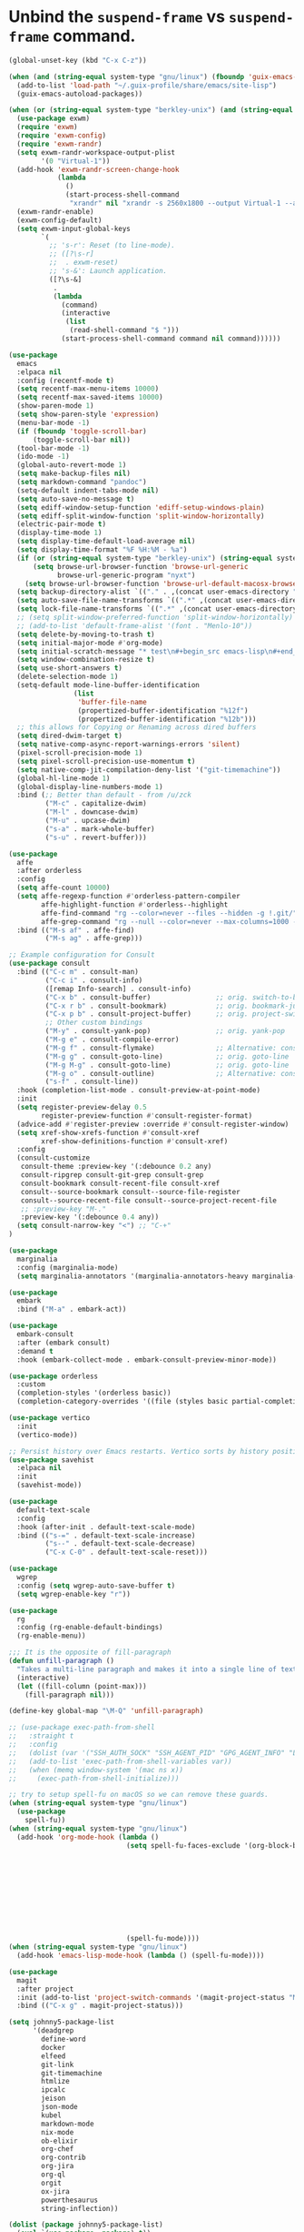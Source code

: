 * Unbind the =suspend-frame= vs ~suspend-frame~ command.

#+begin_src emacs-lisp :results none
(global-unset-key (kbd "C-x C-z"))
#+end_src

#+begin_src emacs-lisp :results none
(when (and (string-equal system-type "gnu/linux") (fboundp 'guix-emacs-autoload-packages))
  (add-to-list 'load-path "~/.guix-profile/share/emacs/site-lisp")
  (guix-emacs-autoload-packages))

(when (or (string-equal system-type "berkley-unix") (and (string-equal system-type "gnu/linux") (fboundp 'guix-emacs-autoload-packages)))
  (use-package exwm)
  (require 'exwm)
  (require 'exwm-config)
  (require 'exwm-randr)
  (setq exwm-randr-workspace-output-plist
        '(0 "Virtual-1"))
  (add-hook 'exwm-randr-screen-change-hook
            (lambda
              ()
              (start-process-shell-command
               "xrandr" nil "xrandr -s 2560x1800 --output Virtual-1 --auto")))
  (exwm-randr-enable)
  (exwm-config-default)
  (setq exwm-input-global-keys
        `(
          ;; 's-r': Reset (to line-mode).
          ;; ([?\s-r]
          ;;  . exwm-reset)
          ;; 's-&': Launch application.
          ([?\s-&]
           .
           (lambda
             (command)
             (interactive
              (list
               (read-shell-command "$ ")))
             (start-process-shell-command command nil command))))))

(use-package
  emacs
  :elpaca nil
  :config (recentf-mode t)
  (setq recentf-max-menu-items 10000)
  (setq recentf-max-saved-items 10000)
  (show-paren-mode 1)
  (setq show-paren-style 'expression)
  (menu-bar-mode -1)
  (if (fboundp 'toggle-scroll-bar)
      (toggle-scroll-bar nil))
  (tool-bar-mode -1)
  (ido-mode -1)
  (global-auto-revert-mode 1)
  (setq make-backup-files nil)
  (setq markdown-command "pandoc")
  (setq-default indent-tabs-mode nil)
  (setq auto-save-no-message t)
  (setq ediff-window-setup-function 'ediff-setup-windows-plain)
  (setq ediff-split-window-function 'split-window-horizontally)
  (electric-pair-mode t)
  (display-time-mode 1)
  (setq display-time-default-load-average nil)
  (setq display-time-format "%F %H:%M - %a")
  (if (or (string-equal system-type "berkley-unix") (string-equal system-type "gnu/linux"))
      (setq browse-url-browser-function 'browse-url-generic
            browse-url-generic-program "nyxt")
    (setq browse-url-browser-function 'browse-url-default-macosx-browser))
  (setq backup-directory-alist `(("." . ,(concat user-emacs-directory "backups"))))
  (setq auto-save-file-name-transforms `((".*" ,(concat user-emacs-directory "auto-saves/") t)))
  (setq lock-file-name-transforms `((".*" ,(concat user-emacs-directory "locks/") t)))
  ;; (setq split-window-preferred-function 'split-window-horizontally)
  ;; (add-to-list 'default-frame-alist '(font . "Menlo-10"))
  (setq delete-by-moving-to-trash t)
  (setq initial-major-mode #'org-mode)
  (setq initial-scratch-message "* test\n#+begin_src emacs-lisp\n#+end_src")
  (setq window-combination-resize t)
  (setq use-short-answers t)
  (delete-selection-mode 1)
  (setq-default mode-line-buffer-identification
                (list
                 'buffer-file-name
                 (propertized-buffer-identification "%12f")
                 (propertized-buffer-identification "%12b")))
  ;; this allows for Copying or Renaming across dired buffers
  (setq dired-dwim-target t)
  (setq native-comp-async-report-warnings-errors 'silent)
  (pixel-scroll-precision-mode 1)
  (setq pixel-scroll-precision-use-momentum t)
  (setq native-comp-jit-compilation-deny-list '("git-timemachine"))
  (global-hl-line-mode 1)
  (global-display-line-numbers-mode 1)
  :bind (;; Better than default - from /u/zck
         ("M-c" . capitalize-dwim)
         ("M-l" . downcase-dwim)
         ("M-u" . upcase-dwim)
         ("s-a" . mark-whole-buffer)
         ("s-u" . revert-buffer)))

(use-package
  affe
  :after orderless
  :config
  (setq affe-count 10000)
  (setq affe-regexp-function #'orderless-pattern-compiler
        affe-highlight-function #'orderless--highlight
        affe-find-command "rg --color=never --files --hidden -g !.git/"
        affe-grep-command "rg --null --color=never --max-columns=1000 --no-heading --line-number -v ^$ . --hidden -g !.git/")
  :bind (("M-s af" . affe-find)
         ("M-s ag" . affe-grep)))

;; Example configuration for Consult
(use-package consult
  :bind (("C-c m" . consult-man)
         ("C-c i" . consult-info)
         ([remap Info-search] . consult-info)
         ("C-x b" . consult-buffer)                ;; orig. switch-to-buffer
         ("C-x r b" . consult-bookmark)            ;; orig. bookmark-jump
         ("C-x p b" . consult-project-buffer)      ;; orig. project-switch-to-buffer
         ;; Other custom bindings
         ("M-y" . consult-yank-pop)                ;; orig. yank-pop
         ("M-g e" . consult-compile-error)
         ("M-g f" . consult-flymake)               ;; Alternative: consult-flycheck
         ("M-g g" . consult-goto-line)             ;; orig. goto-line
         ("M-g M-g" . consult-goto-line)           ;; orig. goto-line
         ("M-g o" . consult-outline)               ;; Alternative: consult-org-heading
         ("s-f" . consult-line))
  :hook (completion-list-mode . consult-preview-at-point-mode)
  :init
  (setq register-preview-delay 0.5
        register-preview-function #'consult-register-format)
  (advice-add #'register-preview :override #'consult-register-window)
  (setq xref-show-xrefs-function #'consult-xref
        xref-show-definitions-function #'consult-xref)
  :config
  (consult-customize
   consult-theme :preview-key '(:debounce 0.2 any)
   consult-ripgrep consult-git-grep consult-grep
   consult-bookmark consult-recent-file consult-xref
   consult--source-bookmark consult--source-file-register
   consult--source-recent-file consult--source-project-recent-file
   ;; :preview-key "M-."
   :preview-key '(:debounce 0.4 any))
  (setq consult-narrow-key "<") ;; "C-+"
)

(use-package
  marginalia
  :config (marginalia-mode)
  (setq marginalia-annotators '(marginalia-annotators-heavy marginalia-annotators-light nil)))

(use-package
  embark
  :bind ("M-a" . embark-act))

(use-package
  embark-consult
  :after (embark consult)
  :demand t
  :hook (embark-collect-mode . embark-consult-preview-minor-mode))

(use-package orderless
  :custom
  (completion-styles '(orderless basic))
  (completion-category-overrides '((file (styles basic partial-completion)))))

(use-package vertico
  :init
  (vertico-mode))

;; Persist history over Emacs restarts. Vertico sorts by history position.
(use-package savehist
  :elpaca nil
  :init
  (savehist-mode))

(use-package
  default-text-scale
  :config
  :hook (after-init . default-text-scale-mode)
  :bind (("s-=" . default-text-scale-increase)
         ("s--" . default-text-scale-decrease)
         ("C-x C-0" . default-text-scale-reset)))

(use-package
  wgrep
  :config (setq wgrep-auto-save-buffer t)
  (setq wgrep-enable-key "r"))

(use-package
  rg
  :config (rg-enable-default-bindings)
  (rg-enable-menu))

;;; It is the opposite of fill-paragraph
(defun unfill-paragraph ()
  "Takes a multi-line paragraph and makes it into a single line of text."
  (interactive)
  (let ((fill-column (point-max)))
    (fill-paragraph nil)))

(define-key global-map "\M-Q" 'unfill-paragraph)

;; (use-package exec-path-from-shell
;;   :straight t
;;   :config
;;   (dolist (var '("SSH_AUTH_SOCK" "SSH_AGENT_PID" "GPG_AGENT_INFO" "LANG" "LC_CTYPE" "NIX_SSL_CERT_FILE" "NIX_PATH"))
;;   (add-to-list 'exec-path-from-shell-variables var))
;;   (when (memq window-system '(mac ns x))
;;     (exec-path-from-shell-initialize)))

;; try to setup spell-fu on macOS so we can remove these guards.
(when (string-equal system-type "gnu/linux")
  (use-package
    spell-fu))
(when (string-equal system-type "gnu/linux")
  (add-hook 'org-mode-hook (lambda ()
                             (setq spell-fu-faces-exclude '(org-block-begin-line org-block-end-line
                                                                                 org-code org-date
                                                                                 org-drawer
                                                                                 org-document-info-keyword
                                                                                 org-ellipsis org-link
                                                                                 org-meta-line
                                                                                 org-properties
                                                                                 org-properties-value
                                                                                 org-special-keyword
                                                                                 org-src org-tag
                                                                                 org-verbatim))
                             (spell-fu-mode))))
(when (string-equal system-type "gnu/linux")
  (add-hook 'emacs-lisp-mode-hook (lambda () (spell-fu-mode))))

(use-package
  magit
  :after project
  :init (add-to-list 'project-switch-commands '(magit-project-status "Magit" "m"))
  :bind (("C-x g" . magit-project-status)))

(setq johnny5-package-list
      '(deadgrep
        define-word
        docker
        elfeed
        git-link
        git-timemachine
        htmlize
        ipcalc
        jeison
        json-mode
        kubel
        markdown-mode
        nix-mode
        ob-elixir
        org-chef
        org-contrib
        org-jira
        org-ql
        orgit
        ox-jira
        powerthesaurus
        string-inflection))

(dolist (package johnny5-package-list)
  (eval `(use-package ,package) t))

(use-package
  git-timemachine
  :straight (git-timemachine :type git :host "https://codeberg.org" :repo "pidu/git-timemachine"))

(use-package
  git-identity
  :after magit
  :config (git-identity-magit-mode 1)
  (define-key magit-status-mode-map (kbd "I") 'git-identity-info)
  :custom (git-identity-verify t))

;; (org-narrow-to-subtree) C-x n s
;; (widen) C-x n w
(use-package
  org
  :elpaca nil
  :bind (("C-c c" . 'org-capture)
         ("C-c a" . 'org-agenda))
  :config (setq org-confirm-babel-evaluate nil)
  (setq org-src-fontify-natively t)
  (setq org-src-preserve-indentation t)
  (setq org-edit-src-content-indentation t)
  (setq org-log-into-drawer t)
  ;; NOT-RETAINED - will not continue in the application process
  (setq org-todo-keywords '((sequence "TODO(t!)" "IN-PROGRESS(i!)" "WAIT(w!)" "APPLIED(a!)" "|" "DONE(d@)"
                                      "CANCELED(@)" "WITHDRAWN(@)" "FILLED" "HIRED" "NOT-RETAINED(n@)")))
  (setq org-refile-targets '((org-agenda-files :maxlevel . 2)))
  (setq org-agenda-files '("~/dev/org" "~/dev/notes"))
  ;; (setq org-agenda-include-inactive-timestamps 't)
  (setq org-log-refile 'note)
  (setq org-refile-use-outline-path 'file)
  (setq org-outline-path-complete-in-steps nil)
  (setq org-refile-allow-creating-parent-nodes 'confirm)
  (setq org-startup-indented t)
  (add-hook 'auto-save-hook 'org-save-all-org-buffers)
  (progn
    (defun imalison:org-inline-css-hook (exporter)
      "Insert custom inline css to automatically set the
  background of code to whatever theme I'm using's background"
      (when (eq exporter 'html)
        (let* ((my-pre-bg (face-background 'default))
               (my-pre-fg (face-foreground 'default)))
          (setq org-html-head-extra (concat org-html-head-extra (format
                                                                 "<style type=\"text/css\">\n pre.src {background-color: %s; color: %s;}</style>\n"
                                                                 my-pre-bg my-pre-fg))))))
    (add-hook 'org-export-before-processing-hook 'imalison:org-inline-css-hook))
  :mode (("\\.org$" . org-mode)))

(setq org-capture-templates '(("t" "Todo" entry (file "~/dev/org/inbox.org")
                               "* TODO %? [/]\n:PROPERTIES:\n:Created: %U\nEND:\n %i\n %a")
                              ("c" "Cookbook" entry (file "~/dev/org/cookbook.org")
                               "%(org-chef-get-recipe-from-url)"
                               :empty-lines 1)
                              ("m" "Manual Cookbook" entry (file "~/dev/org/cookbook.org")
                               "* %^{Recipe title: }\n  :PROPERTIES:\n  :source-url:\n  :servings:\n  :prep-time:\n  :cook-time:\n  :ready-in:\n  :END:\n** Ingredients\n   %?\n** Directions\n\n")))

(require 'ox-md nil t)
(org-babel-do-load-languages 'org-babel-load-languages '((awk . t)
                                                         (emacs-lisp . t)
                                                         (eshell . t)
                                                         ;; (elixir . t)
                                                         (perl . t)
                                                         (python . t)
                                                         (sed . t)
                                                         (shell . t)
                                                         (sql . t)
                                                         (ruby . t)))

;; just add :async to any org babel src blocks!
(use-package
  ob-async
  :config (require 'ob-async))

(use-package
  denote
  :config
  (setq denote-directory "~/dev/notes"))

;; (use-package org-download
;;   :straight t
;;   :after org
;;   :defer nil
;;   :custom
;;   (org-download-method 'directory)
;;   (org-download-image-dir "images")
;;   (org-download-heading-lvl nil)
;;   (org-download-timestamp "%Y%m%d-%H%M%S_")
;;   (org-image-actual-width 300)
;;   (org-download-screenshot-method "/usr/local/bin/pngpaste %s")
;;   :bind
;;   ("C-M-y" . org-download-screenshot)
;;   :config
;;   (require 'org-download))

(setq treesit-extra-load-path '("/Users/dj_goku/dev/github/casouri/tree-sitter-module/dist"))
(add-to-list 'major-mode-remap-alist '(python-mode . python-ts-mode))
(use-package heex-ts-mode)

(use-package elixir-ts-mode
   :config (global-subword-mode t))

;; M-. xref-find-definitions
;; M-, xref-go-back
;; M-? xref-find-references
(use-package eglot
  :config
  ;; else eglot + python will not work well
  ;; https://github.com/joaotavora/eglot/discussions/1226#discussioncomment-6010670
  (add-to-list 'project-vc-ignores "./.venv/")
  (setq eldoc-echo-area-use-multiline-p t)
  (dolist (mode '(elixir-ts-mode heex-ts-mode))
    (add-to-list 'eglot-server-programs `(,mode . ("/Users/dj_goku/dev/github/elixir-lsp/elixir-ls/release/language_server.sh"))))
  (add-to-list 'eglot-server-programs '(nix-mode . ("rnix-lsp")))
  (add-to-list 'eglot-server-programs
               '((python-mode python-ts-mode) "pyright-langserver" "--stdio"))
  (add-to-list 'eglot-server-programs '(terraform-mode "terraform-ls" "serve"))
  :hook ((elixir-ts-mode . eglot-ensure)
         (heex-ts-mode . eglot-ensure)
         (elixir-ts-mode . eglot-ensure)
         (python-mode . eglot-ensure)
         (python-ts-mode . eglot-ensure)
         (nix-mode . eglot-ensure)
         (terraform-mode . eglot-ensure))
  :bind(:map eglot-mode-map
             ("C-c l r" . eglot-rename)
             ("C-c l a" . eglot-code-actions)
             ("M-n" . flymake-goto-next-error)
             ("M-p" . flymake-goto-prev-error))
  :custom
  ;; Shutdown server after buffer kill
  (eglot-autoshutdown t)
  ;; Enable eglot in code external to project
  (eglot-extend-to-xref t))

(use-package company
  :hook
  (prog-mode . company-mode)
  :config
  (setq company-minimum-prefix-length 1
	company-idle-delay 0.0
	company-backends '((company-capf company-dabbrev-code))
        company-dabbrev-minimum-length 2
        company-occurrence-weight-function #'company-occurrence-prefer-any-closest))

;; (use-package
;;   eglot-grammarly
;;   :straight (:host github
;;                    :repo "emacs-grammarly/eglot-grammarly")
;;   :hook ((text-mode markdown-mode org-mode). (lambda ()
;;                                                (require 'eglot-grammarly)
;;                                                (eglot-ensure))))

;; (setq
;;  eglot-server-programs
;;  '((elixir-mode
;;     .
;;     ("~/dev/github/elixir-lsp/elixir-ls/release/language_server.sh"))
;;     ((text-mode latex-mode org-mode markdown-mode) eglot-grammarly-server
;;     "node"
;;     "~/node_modules/\@emacs-grammarly/grammarly-languageserver/bin/server.js"
;;     "--stdio"))
;;    ))

;; (use-package
;;  eglot-ltex
;;  :straight (:host github :repo "emacs-languagetool/eglot-ltex")
;;  :hook ;; (text-mode . (lambda () (require 'eglot-ltex) (call-interactively #'eglot)))
;;  ;; (org-mode . (lambda ()
;;  ;;               (require 'eglot-ltex
;;  ;;                        (call-interactively #'eglot))))
;;  (markdown-mode
;;   .
;;   (lambda ()
;;     (require 'eglot-ltex (call-interactively #'eglot))))
;;  :init
;;  (setq
;;   eglot-languagetool-server-path
;;   "/home/johnny/lsp/ltex-ls-15.2.1-alpha.1.nightly.2022-11-04"))

;; TODO
;; (add-to-list 'eglot-server-programs
;;              '((web-mode :language-id "html")
;;                .
;;                ("/home/johnny/node_modules/@tailwindcss/language-server/bin/tailwindcss-language-server")))
;; npm install -g @tailwindcss/language-server

(use-package
  which-key
  :config (which-key-mode))

(use-package
  switch-window
  :bind (("C-x o" . switch-window))
  :config (setq switch-window-shortcut-style 'qwerty)
  (setq switch-window-minibuffer-shortcut ?z))

;; (use-package
;;   tramp)

;; ;; (defun crontab-e ()
;; ;;     "Run `crontab -e' in a emacs buffer."
;; ;;     (interactive)
;; ;;     (with-editor-async-shell-command "crontab -e"))

(use-package
  multiple-cursors
  :config (setq mc/always-run-for-all 1)
  (define-key mc/keymap (kbd "<return>") nil)
  :bind (("s-d" . mc/mark-next-like-this)
         ("s-D" . mc/mark-all-dwim)
         ("M-s-d" . mc/edit-beginnings-of-lines)))

(use-package avy
  :bind (("M-j" . avy-goto-char-timer)))

(when (executable-find "cmake")
  (use-package
  vterm
  :config (setq vterm-buffer-name-string "vterm %s")
  (setq vterm-kill-buffer-on-exit nil)
  (setq vterm-max-scrollback 100000)
  (setq vterm-use-vterm-prompt-detection-method t)
  (setq vterm-always-compile-module t)
  (add-to-list 'vterm-eval-cmds '("update-pwd" (lambda (path)
                                                 (setq default-directory path))))))

(defun screenshot-svg ()
  "Save a screenshot of the current frame as an SVG image.
  Saves to a temp file and puts the filename in the kill ring."
  (interactive)
  (let* ((filename (make-temp-file "Emacs" nil ".png"))
         (data (x-export-frames nil 'png)))
    (with-temp-file filename
      (insert data))
    (kill-new filename)
    (message filename)))

(use-package
  elisp-demos
  :init
  (advice-add 'describe-function-1 :after #'elisp-demos-advice-describe-function-1))

(use-package
  envrc
  :config (envrc-global-mode))

(use-package pdf-tools
  :defer t
  :magic ("%PDF" . pdf-view-mode) ;; https://github.com/jwiegley/use-package#magic-handlers
  :config
  (pdf-loader-install)
  (setq pdf-view-use-scaling t))

(use-package inheritenv
  :elpaca (:type git :host github :repo "purcell/inheritenv"))

(use-package buffer-env
  :hook (hack-local-variables . buffer-env-update)
  :config (setq buffer-env-script-name '(".venv/bin/activate")))

(use-package buffer-name-relative
  :init
  (setq buffer-name-relative-prefix '("<" . ">/"))
  (buffer-name-relative-mode))

(use-package sideline-blame)
(use-package sideline-flymake)
(use-package sideline
  :init
  (setq sideline-flymake-display-mode 'line
        sideline-backends-right '(sideline-flymake sideline-blame)
        sideline-backends-skip-current-line t  ; don't display on current line
        sideline-format-left "%s   "           ; format for left aligment
        sideline-format-right "   %s"          ; format for right aligment
        sideline-priority 100                  ; overlays' priority
        )
  :hook (flymake-mode . sideline-mode))

(use-package apheleia
  :config
  (apheleia-global-mode +1)
  (require 'cl-lib)
  ;; https://github.com/radian-software/apheleia/issues/153
  (cl-defun apheleia-indent-eglot-managed-buffer
          (&key buffer scratch callback &allow-other-keys)
        "Copy BUFFER to SCRATCH, then format scratch, then call CALLBACK."
        (with-current-buffer scratch
          (setq-local eglot--cached-server
                      (with-current-buffer buffer
                        (eglot-current-server)))
          (let ((buffer-file-name (buffer-local-value 'buffer-file-name buffer)))
            (eglot-format-buffer))
          (funcall callback)))
  (add-to-list 'apheleia-formatters
               '(eglot-managed . apheleia-indent-eglot-managed-buffer)))

(use-package yasnippet
  :config
  (yas-global-mode 1))

(use-package burly
  :elpaca (:type git :host github :repo "alphapapa/burly.el"))

(elpaca-process-queues)

(when (file-exists-p "~/.config/emacs/custom.el")
  (setq custom-file "~/.config/emacs/custom.el")
  (load custom-file))
#+end_src
